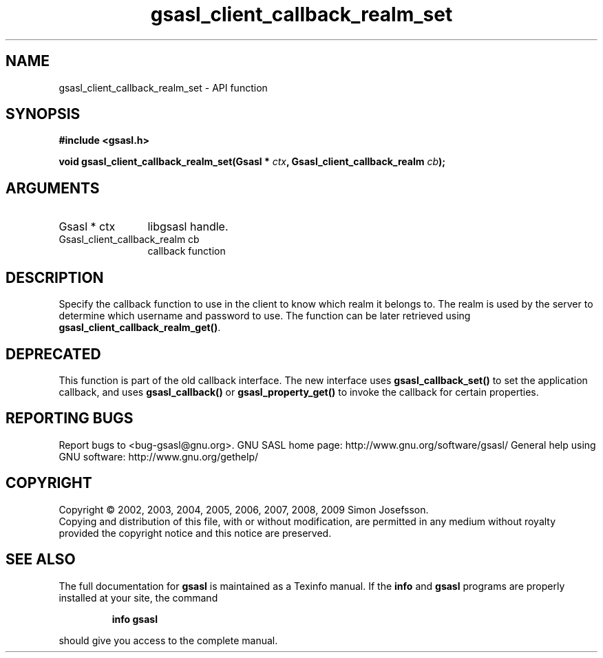.\" DO NOT MODIFY THIS FILE!  It was generated by gdoc.
.TH "gsasl_client_callback_realm_set" 3 "1.4.4" "gsasl" "gsasl"
.SH NAME
gsasl_client_callback_realm_set \- API function
.SH SYNOPSIS
.B #include <gsasl.h>
.sp
.BI "void gsasl_client_callback_realm_set(Gsasl * " ctx ", Gsasl_client_callback_realm " cb ");"
.SH ARGUMENTS
.IP "Gsasl * ctx" 12
libgsasl handle.
.IP "Gsasl_client_callback_realm cb" 12
callback function
.SH "DESCRIPTION"
Specify the callback function to use in the client to know which
realm it belongs to.  The realm is used by the server to determine
which username and password to use.  The function can be later
retrieved using \fBgsasl_client_callback_realm_get()\fP.
.SH "DEPRECATED"
This function is part of the old callback interface.
The new interface uses \fBgsasl_callback_set()\fP to set the application
callback, and uses \fBgsasl_callback()\fP or \fBgsasl_property_get()\fP to
invoke the callback for certain properties.
.SH "REPORTING BUGS"
Report bugs to <bug-gsasl@gnu.org>.
GNU SASL home page: http://www.gnu.org/software/gsasl/
General help using GNU software: http://www.gnu.org/gethelp/
.SH COPYRIGHT
Copyright \(co 2002, 2003, 2004, 2005, 2006, 2007, 2008, 2009 Simon Josefsson.
.br
Copying and distribution of this file, with or without modification,
are permitted in any medium without royalty provided the copyright
notice and this notice are preserved.
.SH "SEE ALSO"
The full documentation for
.B gsasl
is maintained as a Texinfo manual.  If the
.B info
and
.B gsasl
programs are properly installed at your site, the command
.IP
.B info gsasl
.PP
should give you access to the complete manual.
